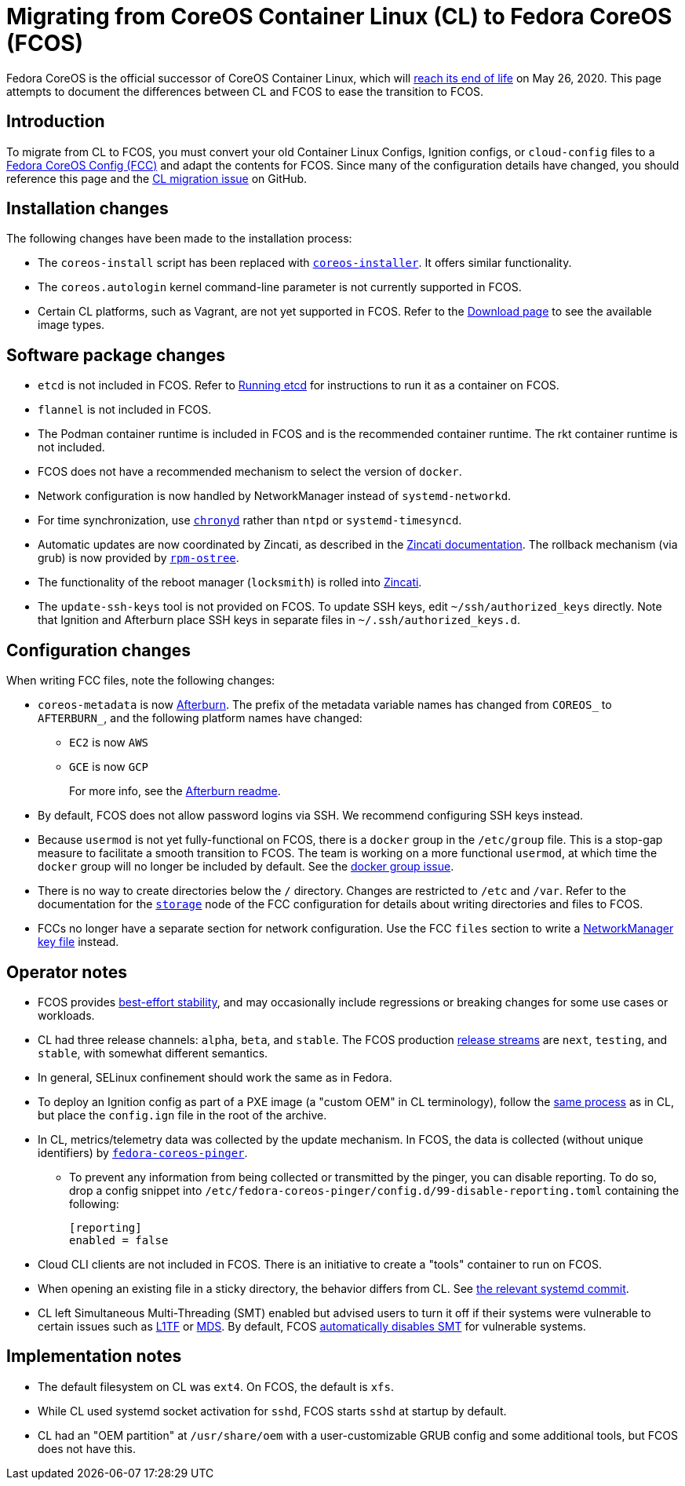 :experimental:
= Migrating from CoreOS Container Linux (CL) to Fedora CoreOS (FCOS)

Fedora CoreOS is the official successor of CoreOS Container Linux, which will https://coreos.com/os/eol/[reach its end of life] on May 26, 2020. This page attempts to document the differences between CL and FCOS to ease the transition to FCOS.

:toc:

== Introduction

To migrate from CL to FCOS, you must convert your old Container Linux Configs, Ignition configs, or `cloud-config` files to a xref:fcct-config.adoc[Fedora CoreOS Config (FCC)] and adapt the contents for FCOS. Since many of the configuration details have changed, you should reference this page and the https://github.com/coreos/fedora-coreos-tracker/issues/159[CL migration issue] on GitHub.

== Installation changes

The following changes have been made to the installation process:

* The `coreos-install` script has been replaced with https://github.com/coreos/coreos-installer[`coreos-installer`]. It offers similar functionality.
* The `coreos.autologin` kernel command-line parameter is not currently supported in FCOS.
* Certain CL platforms, such as Vagrant, are not yet supported in FCOS. Refer to the https://getfedora.org/coreos/download/[Download page] to see the available image types.

== Software package changes

* `etcd` is not included in FCOS. Refer to xref:running-containers.adoc#running-etcd[Running etcd] for instructions to run it as a container on FCOS.
* `flannel` is not included in FCOS.
* The Podman container runtime is included in FCOS and is the recommended container runtime. The rkt container runtime is not included.
* FCOS does not have a recommended mechanism to select the version of `docker`.
* Network configuration is now handled by NetworkManager instead of `systemd-networkd`.
* For time synchronization, use https://docs.fedoraproject.org/en-US/fedora/rawhide/system-administrators-guide/servers/Configuring_NTP_Using_the_chrony_Suite/[`chronyd`] rather than `ntpd` or `systemd-timesyncd`.
* Automatic updates are now coordinated by Zincati, as described in the https://github.com/coreos/zincati/blob/master/docs/usage/auto-updates.md[Zincati documentation]. The rollback mechanism (via grub) is now provided by https://github.com/coreos/rpm-ostree/blob/master/README.md[`rpm-ostree`].
* The functionality of the reboot manager (`locksmith`) is rolled into https://github.com/coreos/zincati/blob/master/README.md[Zincati].
* The `update-ssh-keys` tool is not provided on FCOS. To update SSH keys, edit `~/ssh/authorized_keys` directly. Note that Ignition and Afterburn place SSH keys in separate files in `~/.ssh/authorized_keys.d`.

== Configuration changes

When writing FCC files, note the following changes:

* `coreos-metadata` is now https://github.com/coreos/afterburn/blob/master/README.md[Afterburn]. The prefix of the metadata variable names has changed from `COREOS_` to `AFTERBURN_`, and the following platform names have changed:
** `EC2` is now `AWS`
** `GCE` is now `GCP`
+
For more info, see the https://github.com/coreos/afterburn/blob/master/README.md[Afterburn readme].

* By default, FCOS does not allow password logins via SSH. We recommend configuring SSH keys instead.
* Because `usermod` is not yet fully-functional on FCOS, there is a `docker` group in the `/etc/group` file. This is a stop-gap measure to facilitate a smooth transition to FCOS. The team is working on a more functional `usermod`, at which time the `docker` group will no longer be included by default. See the https://github.com/coreos/fedora-coreos-tracker/issues/2[docker group issue].
* There is no way to create directories below the `/` directory. Changes are restricted to `/etc` and `/var`. Refer to the documentation for the xref:ign-storage.adoc[`storage`] node of the FCC configuration for details about writing directories and files to FCOS.
* FCCs no longer have a separate section for network configuration. Use the FCC `files` section to write a https://developer.gnome.org/NetworkManager/stable/nm-settings-keyfile.html[NetworkManager key file] instead.

== Operator notes

* FCOS provides https://fedoramagazine.org/fedora-coreos-out-of-preview/[best-effort stability], and may occasionally include regressions or breaking changes for some use cases or workloads.
* CL had three release channels: `alpha`, `beta`, and `stable`. The FCOS production https://github.com/coreos/fedora-coreos-tracker/blob/master/Design.md#release-streams[release streams] are `next`, `testing`, and `stable`, with somewhat different semantics.
* In general, SELinux confinement should work the same as in Fedora.
* To deploy an Ignition config as part of a PXE image (a "custom OEM" in CL terminology), follow the https://coreos.com/os/docs/latest/booting-with-pxe.html#adding-a-custom-oem[same process] as in CL, but place the `config.ign` file in the root of the archive.
* In CL, metrics/telemetry data was collected by the update mechanism. In FCOS, the data is collected (without unique identifiers) by https://github.com/coreos/fedora-coreos-pinger[`fedora-coreos-pinger`].
** To prevent any information from being collected or transmitted by the pinger, you can disable reporting. To do so, drop a config snippet into `/etc/fedora-coreos-pinger/config.d/99-disable-reporting.toml` containing the following:
+
[source]
----
[reporting]
enabled = false
----
* Cloud CLI clients are not included in FCOS. There is an initiative to create a "tools" container to run on FCOS.
* When opening an existing file in a sticky directory, the behavior differs from CL. See https://github.com/systemd/systemd/commit/2732587540035227fe59e4b64b60127352611b35[the relevant systemd commit].
* CL left Simultaneous Multi-Threading (SMT) enabled but advised users to turn it off if their systems were vulnerable to certain issues such as https://www.kernel.org/doc/html/latest/admin-guide/hw-vuln/l1tf.html[L1TF] or https://www.kernel.org/doc/html/latest/admin-guide/hw-vuln/mds.html[MDS]. By default, FCOS https://github.com/coreos/fedora-coreos-tracker/blob/master/Design.md#automatically-disable-smt-when-needed-to-address-vulnerabilities[automatically disables SMT] for vulnerable systems.

== Implementation notes
//* Partition layout differences. CL is at https://coreos.com/os/docs/latest/sdk-disk-partitions.html. I can't make heads or tails of the results of the discussions in https://github.com/coreos/fedora-coreos-tracker/issues/94.
* The default filesystem on CL was `ext4`. On FCOS, the default is `xfs`.
* While CL used systemd socket activation for `sshd`, FCOS starts `sshd` at startup by default.
* CL had an "OEM partition" at `/usr/share/oem` with a user-customizable GRUB config and some additional tools, but FCOS does not have this.
//* Filesystem resizing differences. Need more info on FCOS side.

